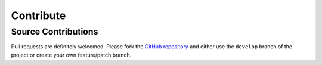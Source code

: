 Contribute
============

Source Contributions
----------------------
Pull requests are definitely welcomed.  Please fork the `GitHub repository <https://github.com/chrissimpkins/glue>`_ and either use the ``develop`` branch of the project or create your own feature/patch branch.

